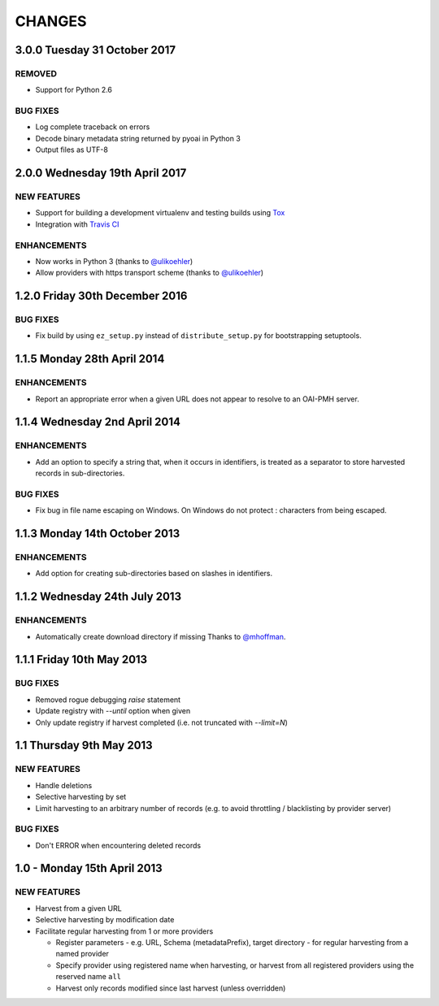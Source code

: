CHANGES
=======

3.0.0 Tuesday 31 October 2017
-----------------------------

REMOVED
~~~~~~~

- Support for Python 2.6

BUG FIXES
~~~~~~~~~

- Log complete traceback on errors
- Decode binary metadata string returned by pyoai in Python 3
- Output files as UTF-8


2.0.0 Wednesday 19th April 2017
-------------------------------

NEW FEATURES
~~~~~~~~~~~~

- Support for building a development virtualenv and testing builds using Tox_

- Integration with `Travis CI`_


ENHANCEMENTS
~~~~~~~~~~~~

- Now works in Python 3 (thanks to `@ulikoehler <https://github.com/ulikoehler>`_)

- Allow providers with https transport scheme (thanks to
  `@ulikoehler <https://github.com/ulikoehler>`_)


1.2.0 Friday 30th December 2016
-------------------------------

BUG FIXES
~~~~~~~~~

- Fix build by using ``ez_setup.py`` instead of ``distribute_setup.py`` for
  bootstrapping setuptools.


1.1.5 Monday 28th April 2014
----------------------------

ENHANCEMENTS
~~~~~~~~~~~~

- Report an appropriate error when a given URL does not appear to resolve to
  an OAI-PMH server.


1.1.4 Wednesday 2nd April 2014
------------------------------

ENHANCEMENTS
~~~~~~~~~~~~

- Add an option to specify a string that, when it occurs in identifiers, is
  treated as a separator to store harvested records in sub-directories.


BUG FIXES
~~~~~~~~~

- Fix bug in file name escaping on Windows. On Windows do not protect :
  characters from being escaped.


1.1.3 Monday 14th October 2013
------------------------------

ENHANCEMENTS
~~~~~~~~~~~~

- Add option for creating sub-directories based on slashes in identifiers.


1.1.2 Wednesday 24th July 2013
------------------------------

ENHANCEMENTS
~~~~~~~~~~~~

- Automatically create download directory if missing
  Thanks to `@mhoffman <https://github.com/mhoffman>`_.


1.1.1 Friday 10th May 2013
--------------------------

BUG FIXES
~~~~~~~~~

- Removed rogue debugging `raise` statement

- Update registry with `--until` option when given

- Only update registry if harvest completed
  (i.e. not truncated with `--limit=N`)


1.1 Thursday 9th May 2013
-------------------------

NEW FEATURES
~~~~~~~~~~~~

- Handle deletions

- Selective harvesting by set

- Limit harvesting to an arbitrary number of records (e.g. to avoid
  throttling / blacklisting by provider server)


BUG FIXES
~~~~~~~~~

- Don't ERROR when encountering deleted records


1.0 - Monday 15th April 2013
----------------------------

NEW FEATURES
~~~~~~~~~~~~

- Harvest from a given URL

- Selective harvesting by modification date

- Facilitate regular harvesting from 1 or more providers

  - Register parameters - e.g. URL, Schema (metadataPrefix), target
    directory - for regular harvesting from a named provider

  - Specify provider using registered name when harvesting, or harvest
    from all registered providers using the reserved name ``all``

  - Harvest only records modified since last harvest (unless overridden)


.. Links
.. _Travis CI: https://travis-ci.org/
.. _Tox: https://tox.readthedocs.io/en/latest/

